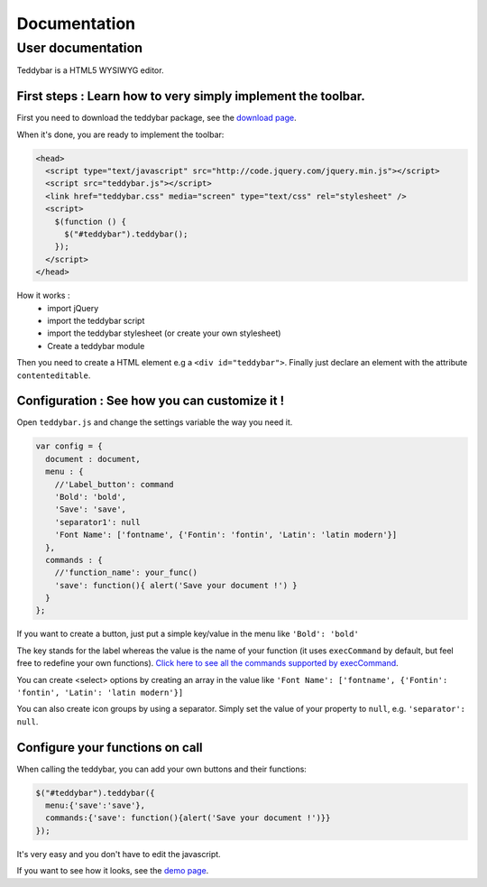 ===============
 Documentation
===============


User documentation
==================

Teddybar is a HTML5 WYSIWYG editor.

First steps : Learn how to very simply implement the toolbar.
-------------------------------------------------------------

First you need to download the teddybar package, see the `download page </download>`_.

When it's done, you are ready to implement the toolbar:

.. code-block:: html

  <head>
    <script type="text/javascript" src="http://code.jquery.com/jquery.min.js"></script>
    <script src="teddybar.js"></script>
    <link href="teddybar.css" media="screen" type="text/css" rel="stylesheet" />
    <script>
      $(function () {
        $("#teddybar").teddybar();
      });
    </script>
  </head>

How it works :
 - import jQuery
 - import the teddybar script
 - import the teddybar stylesheet (or create your own stylesheet)
 - Create a teddybar module
 
Then you need to create a HTML element e.g a ``<div id="teddybar">``. 
Finally just declare an element with the attribute ``contenteditable``.


Configuration : See how you can customize it !
----------------------------------------------

Open ``teddybar.js`` and change the settings variable the way you need it.

.. code-block:: javascript

  var config = {
    document : document,
    menu : {
      //'Label_button': command
      'Bold': 'bold',
      'Save': 'save',
      'separator1': null
      'Font Name': ['fontname', {'Fontin': 'fontin', 'Latin': 'latin modern'}]
    },
    commands : {
      //'function_name': your_func()
      'save': function(){ alert('Save your document !') }
    }
  };


If you want to create a button, just put a simple key/value in the menu like ``'Bold': 'bold'``

The key stands for the label whereas the value is the name of your function (it uses ``execCommand`` by default, but feel free to redefine your own functions). `Click here to see all the commands supported by execCommand <http://www.w3.org/TR/html5/dnd.html#execCommand>`_.

You can create <select> options by creating an array in the value like ``'Font Name': ['fontname', {'Fontin': 'fontin', 'Latin': 'latin modern'}]``

You can also create icon groups by using a separator. Simply set the value of your property to ``null``, e.g. ``'separator': null``.


Configure your functions on call
--------------------------------

When calling the teddybar, you can add your own buttons and their functions:

.. code-block:: javascript

  $("#teddybar").teddybar({
    menu:{'save':'save'},
    commands:{'save': function(){alert('Save your document !')}}
  });

It's very easy and you don't have to edit the javascript.

If you want to see how it looks, see the `demo page </demo/demo.html>`_.
